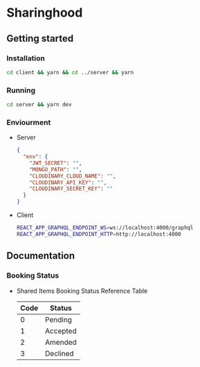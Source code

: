 * Sharinghood
** Getting started
*** Installation
    #+begin_src bash
    cd client && yarn && cd ../server && yarn
    #+end_src
*** Running
    #+begin_src bash
    cd server && yarn dev
    #+end_src
*** Enviourment
    - Server
      #+begin_src json
      {
        "env": {
          "JWT_SECRET": "",
          "MONGO_PATH": "",
          "CLOUDINARY_CLOUD_NAME": "",
          "CLOUDINARY_API_KEY": "",
          "CLOUDINARY_SECRET_KEY": ""
        }
      }
      #+end_src
    - Client
      #+begin_src bash
      REACT_APP_GRAPHQL_ENDPOINT_WS=ws://localhost:4000/graphql
      REACT_APP_GRAPHQL_ENDPOINT_HTTP=http://localhost:4000
      #+end_src
** Documentation
*** Booking Status
    - Shared Items Booking Status Reference Table
      | Code | Status   |
      |------+----------|
      |    0 | Pending  |
      |    1 | Accepted |
      |    2 | Amended  |
      |    3 | Declined |
